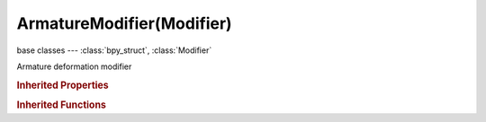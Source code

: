ArmatureModifier(Modifier)
==========================

.. module:: bpy.types

base classes --- :class:`bpy_struct`, :class:`Modifier`

.. class:: ArmatureModifier(Modifier)

   Armature deformation modifier

   .. attribute:: invert_vertex_group

      Invert vertex group influence

      :type: boolean, default False

   .. attribute:: object

      Armature object to deform with

      :type: :class:`Object`

   .. attribute:: use_bone_envelopes

      Bind Bone envelopes to armature modifier

      :type: boolean, default False

   .. attribute:: use_deform_preserve_volume

      Deform rotation interpolation with quaternions

      :type: boolean, default False

   .. attribute:: use_multi_modifier

      Use same input as previous modifier, and mix results using overall vgroup

      :type: boolean, default False

   .. attribute:: use_vertex_groups

      Bind vertex groups to armature modifier

      :type: boolean, default False

   .. attribute:: vertex_group

      Name of Vertex Group which determines influence of modifier per point

      :type: string, default "", (never None)

   .. classmethod:: bl_rna_get_subclass(id, default=None)
   
      :arg id: The RNA type identifier.
      :type id: string
      :return: The RNA type or default when not found.
      :rtype: :class:`bpy.types.Struct` subclass


   .. classmethod:: bl_rna_get_subclass_py(id, default=None)
   
      :arg id: The RNA type identifier.
      :type id: string
      :return: The class or default when not found.
      :rtype: type


.. rubric:: Inherited Properties

.. hlist::
   :columns: 2

   * :class:`bpy_struct.id_data`
   * :class:`Modifier.name`
   * :class:`Modifier.type`
   * :class:`Modifier.show_viewport`
   * :class:`Modifier.show_render`
   * :class:`Modifier.show_in_editmode`
   * :class:`Modifier.show_on_cage`
   * :class:`Modifier.show_expanded`
   * :class:`Modifier.use_apply_on_spline`

.. rubric:: Inherited Functions

.. hlist::
   :columns: 2

   * :class:`bpy_struct.as_pointer`
   * :class:`bpy_struct.driver_add`
   * :class:`bpy_struct.driver_remove`
   * :class:`bpy_struct.get`
   * :class:`bpy_struct.is_property_hidden`
   * :class:`bpy_struct.is_property_readonly`
   * :class:`bpy_struct.is_property_set`
   * :class:`bpy_struct.items`
   * :class:`bpy_struct.keyframe_delete`
   * :class:`bpy_struct.keyframe_insert`
   * :class:`bpy_struct.keys`
   * :class:`bpy_struct.path_from_id`
   * :class:`bpy_struct.path_resolve`
   * :class:`bpy_struct.property_unset`
   * :class:`bpy_struct.type_recast`
   * :class:`bpy_struct.values`

